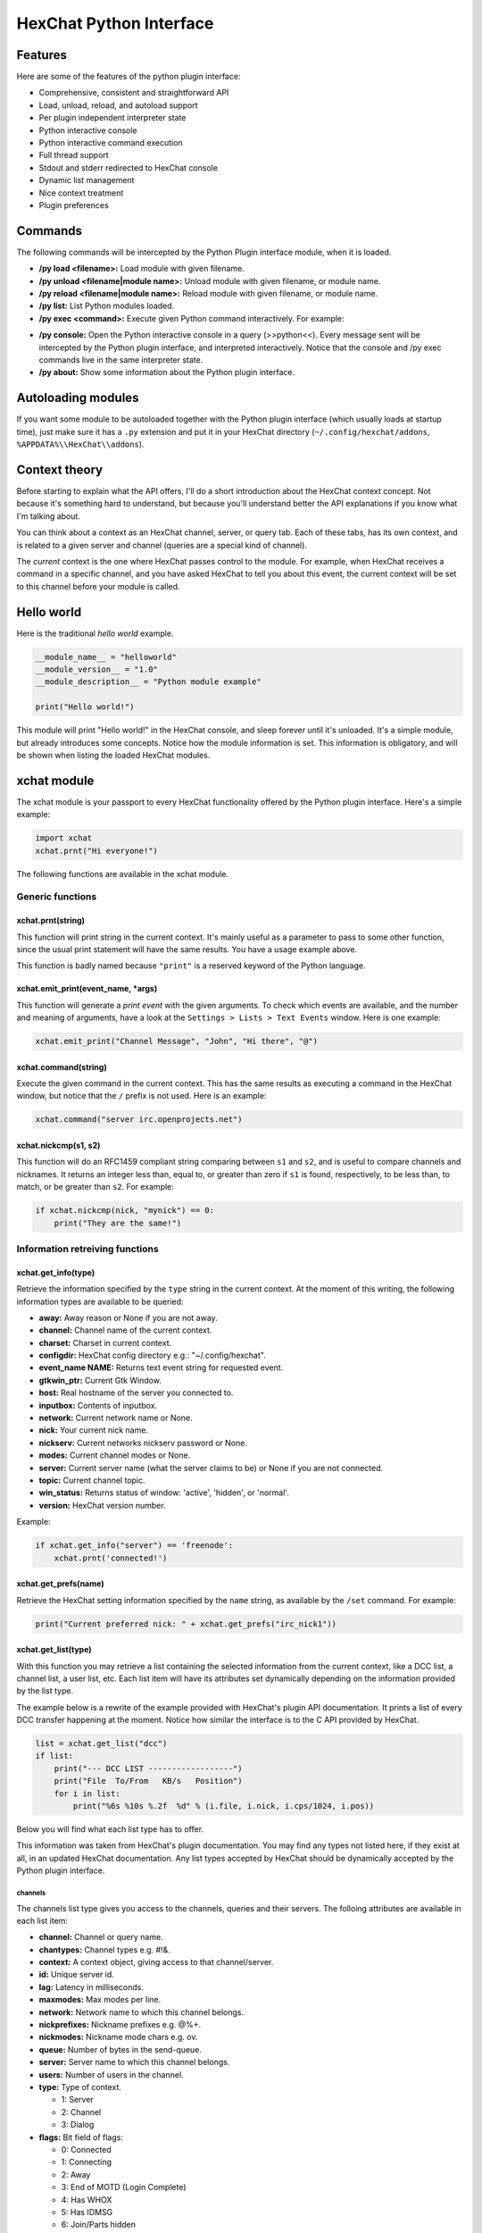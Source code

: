 HexChat Python Interface
========================

Features
--------

Here are some of the features of the python plugin interface:

-  Comprehensive, consistent and straightforward API
-  Load, unload, reload, and autoload support
-  Per plugin independent interpreter state
-  Python interactive console
-  Python interactive command execution
-  Full thread support
-  Stdout and stderr redirected to HexChat console
-  Dynamic list management
-  Nice context treatment
-  Plugin preferences

Commands
--------

The following commands will be intercepted by the Python Plugin
interface module, when it is loaded.

-  **/py load <filename>:** Load module with given filename.
-  **/py unload <filename\|module name>:** Unload module with given
   filename, or module name.
-  **/py reload <filename\|module name>:** Reload module with given
   filename, or module name.
-  **/py list:** List Python modules loaded.
-  **/py exec <command>:** Execute given Python command interactively.
   For example:

.. raw:: html

   <pre>
       /py exec import xchat
       /py exec print xchat.get_info('channel')
   </pre>

-  **/py console:** Open the Python interactive console in a query
   (>>python<<). Every message sent will be intercepted by the Python
   plugin interface, and interpreted interactively. Notice that the
   console and /py exec commands live in the same interpreter state.

-  **/py about:** Show some information about the Python plugin
   interface.

Autoloading modules
-------------------

If you want some module to be autoloaded together with the Python plugin
interface (which usually loads at startup time), just make sure it has a
``.py`` extension and put it in your HexChat directory
(``~/.config/hexchat/addons``, ``%APPDATA%\\HexChat\\addons``).

Context theory
--------------

Before starting to explain what the API offers, I'll do a short
introduction about the HexChat context concept. Not because it's
something hard to understand, but because you'll understand better the
API explanations if you know what I'm talking about.

You can think about a context as an HexChat channel, server, or query
tab. Each of these tabs, has its own context, and is related to a given
server and channel (queries are a special kind of channel).

The *current* context is the one where HexChat passes control to the
module. For example, when HexChat receives a command in a specific
channel, and you have asked HexChat to tell you about this event, the
current context will be set to this channel before your module is
called.

Hello world
-----------

Here is the traditional *hello world* example.

.. code-block:: python

   __module_name__ = "helloworld"
   __module_version__ = "1.0"
   __module_description__ = "Python module example"

   print("Hello world!")

This module will print "Hello world!" in the HexChat console, and sleep
forever until it's unloaded. It's a simple module, but already
introduces some concepts. Notice how the module information is set. This
information is obligatory, and will be shown when listing the loaded
HexChat modules.

xchat module
------------

The xchat module is your passport to every HexChat functionality offered
by the Python plugin interface. Here's a simple example:

.. code-block:: python

   import xchat
   xchat.prnt("Hi everyone!")

The following functions are available in the xchat module.

Generic functions
~~~~~~~~~~~~~~~~~

xchat.prnt(string)
^^^^^^^^^^^^^^^^^^

This function will print string in the current context. It's mainly
useful as a parameter to pass to some other function, since the usual
print statement will have the same results. You have a usage example
above.

This function is badly named because ``"print"`` is a reserved keyword
of the Python language.

xchat.emit\_print(event\_name, \*args)
^^^^^^^^^^^^^^^^^^^^^^^^^^^^^^^^^^^^^^

This function will generate a *print event* with the given arguments. To
check which events are available, and the number and meaning of
arguments, have a look at the ``Settings > Lists > Text Events`` window.
Here is one example:

.. code-block:: python

   xchat.emit_print("Channel Message", "John", "Hi there", "@")

xchat.command(string)
^^^^^^^^^^^^^^^^^^^^^

Execute the given command in the current context. This has the same
results as executing a command in the HexChat window, but notice that
the ``/`` prefix is not used. Here is an example:

.. code-block:: python

   xchat.command("server irc.openprojects.net")

xchat.nickcmp(s1, s2)
^^^^^^^^^^^^^^^^^^^^^

This function will do an RFC1459 compliant string comparing between
``s1`` and ``s2``, and is useful to compare channels and nicknames. It
returns an integer less than, equal to, or greater than zero if ``s1``
is found, respectively, to be less than, to match, or be greater than
``s2``. For example:

.. code-block:: python

   if xchat.nickcmp(nick, "mynick") == 0:
       print("They are the same!")

Information retreiving functions
~~~~~~~~~~~~~~~~~~~~~~~~~~~~~~~~

xchat.get\_info(type)
^^^^^^^^^^^^^^^^^^^^^

Retrieve the information specified by the ``type`` string in the current
context. At the moment of this writing, the following information types
are available to be queried:

-  **away:** Away reason or None if you are not away.
-  **channel:** Channel name of the current context.
-  **charset:** Charset in current context.
-  **configdir:** HexChat config directory e.g.: "~/.config/hexchat".
-  **event\_name NAME:** Returns text event string for requested event.
-  **gtkwin\_ptr:** Current Gtk Window.
-  **host:** Real hostname of the server you connected to.
-  **inputbox:** Contents of inputbox.
-  **network:** Current network name or None.
-  **nick:** Your current nick name.
-  **nickserv:** Current networks nickserv password or None.
-  **modes:** Current channel modes or None.
-  **server:** Current server name (what the server claims to be) or
   None if you are not connected.
-  **topic:** Current channel topic.
-  **win\_status:** Returns status of window: 'active', 'hidden', or
   'normal'.
-  **version:** HexChat version number.

Example:

.. code-block:: python

   if xchat.get_info("server") == 'freenode':
       xchat.prnt('connected!')

xchat.get\_prefs(name)
^^^^^^^^^^^^^^^^^^^^^^

Retrieve the HexChat setting information specified by the ``name``
string, as available by the ``/set`` command. For example:

.. code-block:: python

   print("Current preferred nick: " + xchat.get_prefs("irc_nick1"))

xchat.get\_list(type)
^^^^^^^^^^^^^^^^^^^^^

With this function you may retrieve a list containing the selected
information from the current context, like a DCC list, a channel list, a
user list, etc. Each list item will have its attributes set dynamically
depending on the information provided by the list type.

The example below is a rewrite of the example provided with HexChat's
plugin API documentation. It prints a list of every DCC transfer
happening at the moment. Notice how similar the interface is to the C
API provided by HexChat.

.. code-block:: python

   list = xchat.get_list("dcc")
   if list:
       print("--- DCC LIST ------------------")
       print("File  To/From   KB/s   Position")
       for i in list:
           print("%6s %10s %.2f  %d" % (i.file, i.nick, i.cps/1024, i.pos))

Below you will find what each list type has to offer.

This information was taken from HexChat's plugin documentation. You may
find any types not listed here, if they exist at all, in an updated
HexChat documentation. Any list types accepted by HexChat should be
dynamically accepted by the Python plugin interface.

channels
''''''''

The channels list type gives you access to the channels, queries and
their servers. The folloing attributes are available in each list item:

-  **channel:** Channel or query name.
-  **chantypes:** Channel types e.g. #!&.
-  **context:** A context object, giving access to that channel/server.
-  **id:** Unique server id.
-  **lag:** Latency in milliseconds.
-  **maxmodes:** Max modes per line.
-  **network:** Network name to which this channel belongs.
-  **nickprefixes:** Nickname prefixes e.g. @%+.
-  **nickmodes:** Nickname mode chars e.g. ov.
-  **queue:** Number of bytes in the send-queue.
-  **server:** Server name to which this channel belongs.
-  **users:** Number of users in the channel.
-  **type:** Type of context.

   -  1: Server
   -  2: Channel
   -  3: Dialog

-  **flags:** Bit field of flags:

   -  0: Connected
   -  1: Connecting
   -  2: Away
   -  3: End of MOTD (Login Complete)
   -  4: Has WHOX
   -  5: Has IDMSG
   -  6: Join/Parts hidden
   -  7: Unused
   -  8: Beep on Message
   -  9: Blink Tray
   -  10: Blink Task Bar

dcc
'''

The dcc list type gives you access to a list of DCC file transfers. The
following attributes are available in each list item:

-  **address32:** Address of the remote user (ipv4 address, as an int).
-  **cps:** Bytes per second (speed).
-  **destfile:** Destination full pathname.
-  **file:** Filename.
-  **nick:** Nickname of person who the file is from/to.
-  **port:** TCP port number.
-  **pos:** Bytes sent/received.
-  **resume:** Point at which this file was resumed (or zero if it was
   not resumed).
-  **size:** File size in bytes.
-  **status:** DCC status:

   -  0: queued
   -  1: active
   -  2: failed
   -  3: done
   -  4: connecting
   -  5: aborted

-  **type:** DCC type:

   -  0: send
   -  1: receive
   -  2: chatrecv
   -  3: chatsend

users
'''''

The users list type gives you access to a list of users in the current
channel. The following attributes are available in each list item:

- **account:** Account name or None (2.9.6+)
-  **away:** Away status.
-  **lasttalk:** Last time the user was seen talking.
-  **host:** Host name in the form user@host (or None, if not known).
-  **nick:** Nick name.
-  **prefix:** Prefix character, .e.g: @ or +. Points to a single char.
-  **realname:** Real name.
-  **selected:** Selected status in the userlist.

ignore
''''''

The ignore list type gives you access to the current ignored list. The
following attributes are available in each list item:

-  **mask:** Ignore mask (for example, "\*!\*@\*.aol.com").
-  **flags:** Bit field of flags:

   -  0: private
   -  1: notice
   -  2: channel
   -  3: ctcp
   -  4: invite
   -  5: unignore
   -  6: nosave
   -  7: dcc

Hook functions
~~~~~~~~~~~~~~

These functions allow one to hook into HexChat events.

Priorities
^^^^^^^^^^

When a priority keyword parameter is accepted, it means that this
callback may be hooked with five different priorities: PRI\_HIGHEST,
PRI\_HIGH, PRI\_NORM, PRI\_LOW, and PRI\_LOWEST. The usage of these
constants, which are available in the xchat module, will define the
order in which your plugin will be called. Most of the time, you won't
want to change its default value (PRI\_NORM).

Parameters word and word\_eol
^^^^^^^^^^^^^^^^^^^^^^^^^^^^^

These parameters, when available in a callback, are lists of strings
which contain the parameters the user entered for the particular
command. For example, if you executed:

.. raw:: html

   <pre>
   /command NICK Hi there!
   </pre>

-  **word[0]** is ``command``
-  **word[1]** is ``NICK``
-  **word[2]** is ``Hi``
-  **word[3]** is ``there!``
-  **word\_eol[0]** is ``command NICK Hi there!``
-  **word\_eol[1]** is ``NICK Hi there!``
-  **word\_eol[2]** is ``Hi there!``
-  **word\_eol[3]** is ``there!``

Parameter userdata
^^^^^^^^^^^^^^^^^^

The parameter userdata, if given, allows you to pass a custom object to
your callback.

Callback return constants (EAT\_\*)
^^^^^^^^^^^^^^^^^^^^^^^^^^^^^^^^^^^

When a callback is supposed to return one of the EAT\_\* macros, it is
able control how HexChat will proceed after the callback returns. These
are the available constants, and their meanings:

-  **EAT\_PLUGIN:** Don't let any other plugin receive this event.
-  **EAT\_XCHAT:** Don't let HexChat treat this event as usual.
-  **EAT\_ALL:** Eat the event completely.
-  **EAT\_NONE:** Let everything happen as usual.

Returning ``None`` is the same as returning ``EAT_NONE``.

xchat.hook\_command(name, callback, userdata=None, priority=PRI\_NORM, help=None)
^^^^^^^^^^^^^^^^^^^^^^^^^^^^^^^^^^^^^^^^^^^^^^^^^^^^^^^^^^^^^^^^^^^^^^^^^^^^^^^^^

This function allows you to hook into the name HexChat command. It means
that everytime you type ``/name ...``, ``callback`` will be called.
Parameters ``userdata`` and ``priority`` have their meanings explained
above, and the parameter help, if given, allows you to pass a help text
which will be shown when ``/help name`` is executed. This function
returns a hook handler which may be used in the ``xchat.unhook()``
function. For example:

.. code-block:: python

   def onotice_cb(word, word_eol, userdata):
       if len(word) < 2:
           print("Second arg must be the message!")
       else:
           xchat.command("NOTICE @%s %s" % (xchat.get_info("channel"), word_eol[1]))
       return xchat.EAT_ALL

   xchat.hook_command("ONOTICE", onotice_cb, help="/ONOTICE <message> Sends a notice to all ops")

You may return one of ``EAT_*`` constants in the callback, to control
HexChat's behavior, as explained above.

xchat.hook\_print(name, callback, userdata=None, priority=PRI\_NORM)
^^^^^^^^^^^^^^^^^^^^^^^^^^^^^^^^^^^^^^^^^^^^^^^^^^^^^^^^^^^^^^^^^^^^

This function allows you to register a callback to trap any print
events. The event names are available in the :menuselection:`Settings --> Text Events` window.
Parameters ``userdata`` and ``priority`` have their meanings explained
above. This function returns a hook handler which may be used in the
``xchat.unhook()`` function. For example:

.. code-block:: python

   def youpart_cb(word, word_eol, userdata):
       print("You have left channel " + word[2])
       return xchat.EAT_XCHAT # Don't let HexChat do its normal printing

   xchat.hook_print("You Part", youpart_cb)

You may return one of ``EAT_*`` constants in the callback, to control
HexChat's behavior, as explained above.

xchat.hook\_server(name, callback, userdata=None, priority=PRI\_NORM)
^^^^^^^^^^^^^^^^^^^^^^^^^^^^^^^^^^^^^^^^^^^^^^^^^^^^^^^^^^^^^^^^^^^^^

This function allows you to register a callback to be called when a
certain server event occurs. You can use this to trap ``PRIVMSG``,
``NOTICE``, ``PART``, a server numeric, etc. Parameters ``userdata`` and
``priority`` have their meanings explained above. This function returns
a hook handler which may be used in the ``xchat.unhook()`` function. For
example:

.. code-block:: python

   def kick_cb(word, word_eol, userdata):
       print("%s was kicked from %s (%s)" % (word[3], word[2], word_eol[4]))
       # Don't eat this event, let other plugins and HexChat see it too
       return xchat.EAT_NONE

   xchat.hook_server("KICK", kick_cb)

You may return one of ``EAT_*`` constants in the callback, to control
HexChat's behavior, as explained above.

xchat.hook\_timer(timeout, callback, userdata=None)
^^^^^^^^^^^^^^^^^^^^^^^^^^^^^^^^^^^^^^^^^^^^^^^^^^^

This function allows you to register a callback to be called every
timeout milliseconds. Parameters userdata and priority have their
meanings explained above. This function returns a hook handler which may
be used in the ``xchat.unhook()`` function. For example:

.. code-block:: python

   myhook = None

   def stop_cb(word, word_eol, userdata):
       global myhook
       if myhook is not None:
           xchat.unhook(myhook)
           myhook = None
           print("Timeout removed!")

   def timeout_cb(userdata):
       print("Annoying message every 5 seconds! Type /STOP to stop it.")
       return 1 # Keep the timeout going

   myhook = xchat.hook_timer(5000, timeout_cb)
   xchat.hook_command("STOP", stop_cb)

If you return a true value from the callback, the timer will be keeped,
otherwise it is removed.

xchat.hook\_unload(timeout, callback, userdata=None)
^^^^^^^^^^^^^^^^^^^^^^^^^^^^^^^^^^^^^^^^^^^^^^^^^^^^

This function allows you to register a callback to be called when the
plugin is going to be unloaded. Parameters ``userdata`` and ``priority``
have their meanings explained above. This function returns a hook
handler which may be used in the ``xchat.unhook()`` function. For
example:

.. code-block:: python

   def unload_cb(userdata):
       print("We're being unloaded!")

   xchat.hook_unload(unload_cb)

xchat.unhook(handler)
^^^^^^^^^^^^^^^^^^^^^

Unhooks any hook registered with the hook functions above.

Plugin preferences
~~~~~~~~~~~~~~~~~~

You can use pluginpref to easily store and retrieve settings. This was
added in the Python plugin version 0.9

xchat.set\_pluginpref(name, value)
^^^^^^^^^^^^^^^^^^^^^^^^^^^^^^^^^^

If neccessary creates a .conf file in the HexChat config folder named
addon\_python.conf and stores the value in it. Returns 1 on success, 0
on failure.

    Note: Until the plugin uses different a conf file per script it's
    recommened to use 'PluginName-SettingName' to avoid conflicts.

xchat.get\_pluginpref(name)
^^^^^^^^^^^^^^^^^^^^^^^^^^^

This will return the value of the variable of that name. If there is
none by this name it will return ``None``. Numbers are always returned
as Integers.

xchat.del\_pluginpref(name)
^^^^^^^^^^^^^^^^^^^^^^^^^^^

Deletes the specified variable. Returns 1 on success (or never
existing), 0 on failure.

xchat.list\_pluginpref()
^^^^^^^^^^^^^^^^^^^^^^^^

Returns a list of all currently set preferences.

Context handling
~~~~~~~~~~~~~~~~

Below you will find information about how to work with contexts.

Context objects
^^^^^^^^^^^^^^^

As explained in the Context theory session above, contexts give access
to a specific channel/query/server tab of HexChat. Every function
available in the xchat module will be evaluated in the current context,
which will be specified by HexChat itself before passing control to the
module. Sometimes you may want to work in a specific context, and that's
where context objects come into play.

You may create a context object using the ``xchat.get_context()`` or
``xchat.find_context()``, functions as explained below, or trough the
``xchat.get_list()`` function, as explained in its respective session.

Each context object offers the following methods:

-  **context.set():** Changes the current context to be the one
   represented by this context object.
-  **context.prnt(string):** Does the same as the xchat.prnt() function,
   but in the given context.
-  **context.emit\_print(event\_name, \*args):** Does the same as the
   emit\_print() function, but in the given context.
-  **context.command(string):** Does the same as the xchat.command()
   function, but in the given context.
-  **context.get\_info(type):** Does the same as the xchat.get\_info()
   function, but in the given context.
-  **context.get\_list(type):** Does the same as the xchat.get\_list()
   function, but in the given context.

xchat.get\_context()
^^^^^^^^^^^^^^^^^^^^

Returns a context object corresponding the the current context.

xchat.find\_context(server=None, channel=None)
^^^^^^^^^^^^^^^^^^^^^^^^^^^^^^^^^^^^^^^^^^^^^^

Finds a context based on a channel and servername. If ``server`` is
``None``, it finds any channel (or query) by the given name. If
``channel`` is ``None``, it finds the front-most tab/window of the given
server. For example:

.. code-block:: python

   cnc = xchat.find_context(channel='#conectiva')
   cnc.command('whois niemeyer')

--------------

Original Author: Gustavo Niemeyer
`gustavo@niemeyer.net <mailto:gustavo@niemeyer.net>`_

